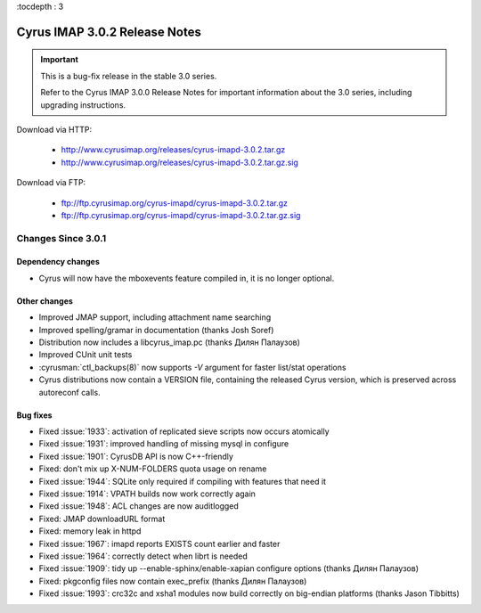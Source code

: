 :tocdepth : 3

===============================
Cyrus IMAP 3.0.2 Release Notes
===============================

.. IMPORTANT::

    This is a bug-fix release in the stable 3.0 series.

    Refer to the Cyrus IMAP 3.0.0 Release Notes for important information
    about the 3.0 series, including upgrading instructions.

Download via HTTP:

    *   http://www.cyrusimap.org/releases/cyrus-imapd-3.0.2.tar.gz
    *   http://www.cyrusimap.org/releases/cyrus-imapd-3.0.2.tar.gz.sig

Download via FTP:

    *   ftp://ftp.cyrusimap.org/cyrus-imapd/cyrus-imapd-3.0.2.tar.gz
    *   ftp://ftp.cyrusimap.org/cyrus-imapd/cyrus-imapd-3.0.2.tar.gz.sig


.. _relnotes-3.0.2-changes:

Changes Since 3.0.1
===================

Dependency changes
------------------

* Cyrus will now have the mboxevents feature compiled in, it is no
  longer optional.

Other changes
-------------

* Improved JMAP support, including attachment name searching
* Improved spelling/gramar in documentation (thanks Josh Soref)
* Distribution now includes a libcyrus_imap.pc (thanks Дилян Палаузов)
* Improved CUnit unit tests
* :cyrusman:`ctl_backups(8)` now supports `-V` argument for faster list/stat operations
* Cyrus distributions now contain a VERSION file, containing the released
  Cyrus version, which is preserved across autoreconf calls.

Bug fixes
---------

* Fixed :issue:`1933`: activation of replicated sieve scripts now occurs atomically
* Fixed :issue:`1931`: improved handling of missing mysql in configure
* Fixed :issue:`1901`: CyrusDB API is now C++-friendly
* Fixed: don't mix up X-NUM-FOLDERS quota usage on rename
* Fixed :issue:`1944`: SQLite only required if compiling with features that need it
* Fixed :issue:`1914`: VPATH builds now work correctly again
* Fixed :issue:`1948`: ACL changes are now auditlogged
* Fixed: JMAP downloadURL format
* Fixed: memory leak in httpd
* Fixed :issue:`1967`: imapd reports EXISTS count earlier and faster
* Fixed :issue:`1964`: correctly detect when librt is needed
* Fixed :issue:`1909`: tidy up --enable-sphinx/enable-xapian configure options
  (thanks Дилян Палаузов)
* Fixed: pkgconfig files now contain exec_prefix (thanks Дилян Палаузов)
* Fixed :issue:`1993`: crc32c and xsha1 modules now build correctly on big-endian
  platforms (thanks Jason Tibbitts)
